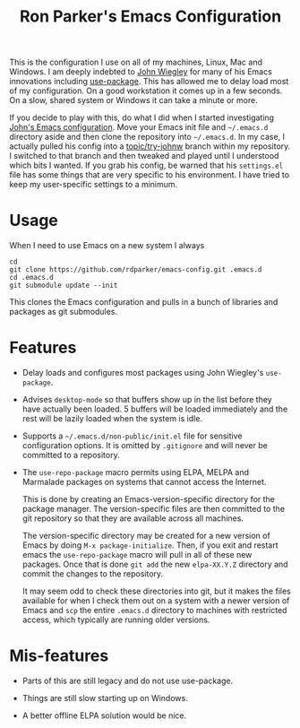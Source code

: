 #+TITLE: Ron Parker's Emacs Configuration

This is the configuration I use on all of my machines, Linux, Mac and
Windows.  I am deeply indebted to [[https://github.com/jwiegley][John Wiegley]] for many of his Emacs
innovations including [[https://github.com/jwiegley/use-package][use-package]].  This has allowed me to delay load
most of my configuration.  On a good workstation it comes up in a few
seconds.  On a slow, shared system or Windows it can take a minute
or more.

If you decide to play with this, do what I did when I started
investigating [[https://github.com/jwiegley/dot-emacs][John's Emacs configuration]].  Move your Emacs init file
and =~/.emacs.d= directory aside and then clone the repository into
=~/.emacs.d=.  In my case, I actually pulled his config into a
[[https://github.com/rdparker/emacs-config/tree/topic/try-johnw][topic/try-johnw]] branch within my repository.  I switched to that
branch and then tweaked and played until I understood which bits I
wanted.  If you grab his config, be warned that his =settings.el= file
has some things that are very specific to his environment.  I have
tried to keep my user-specific settings to a minimum.

* Usage

When I need to use Emacs on a new system I always

: cd
: git clone https://github.com/rdparker/emacs-config.git .emacs.d
: cd .emacs.d
: git submodule update --init

This clones the Emacs configuration and pulls in a bunch of libraries
and packages as git submodules.

* Features

  + Delay loads and configures most packages using John Wiegley's
    =use-package=.

  + Advises =desktop-mode= so that buffers show up in the list before
    they have actually been loaded.  5 buffers will be loaded
    immediately and the rest will be lazily loaded when the system
    is idle.

  + Supports a =~/.emacs.d/non-public/init.el= file for sensitive
    configuration options.  It is omitted by =.gitignore= and will
    never be committed to a repository.

  + The =use-repo-package= macro permits using ELPA, MELPA and
    Marmalade packages on systems that cannot access the Internet.

    This is done by creating an Emacs-version-specific directory for
    the package manager.  The version-specific files are then
    committed to the git repository so that they are available across
    all machines.

    The version-specific directory may be created for a new version of
    Emacs by doing =M-x package-initialize=.  Then, if you exit and
    restart emacs the =use-repo-package= macro will pull in all of
    these new packages.  Once that is done =git add= the new
    =elpa-XX.Y.Z= directory and commit the changes to the repository.

    It may seem odd to check these directories into git, but it makes
    the files available for when I check them out on a system with a
    newer version of Emacs and =scp= the entire =.emacs.d= directory
    to machines with restricted access, which typically are running
    older versions.

* Mis-features

  + Parts of this are still legacy and do not use use-package.

  + Things are still slow starting up on Windows.

  + A better offline ELPA solution would be nice.
